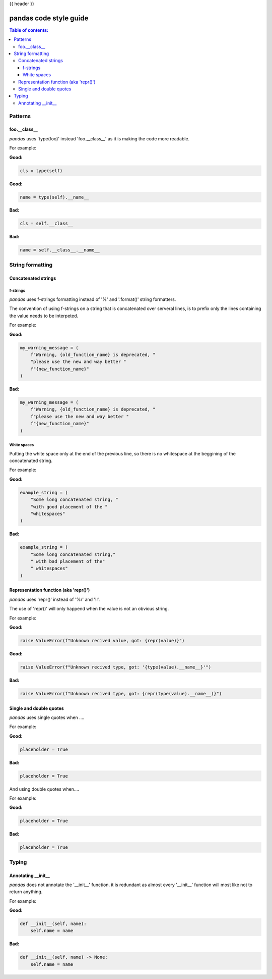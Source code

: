 .. _Not_sure_what_to_put_here:

{{ header }}

=======================
pandas code style guide
=======================

.. contents:: Table of contents:
   :local:

Patterns
========

foo.__class__
-------------

*pandas* uses 'type(foo)' instead 'foo.__class__' as it is making the code more
readable.

For example:

**Good:**

.. code-block:: python

    cls = type(self)

**Good:**

.. code-block:: python

    name = type(self).__name__

**Bad:**

.. code-block:: python

    cls = self.__class__

**Bad:**

.. code-block:: python

    name = self.__class__.__name__

String formatting
=================

Concatenated strings
--------------------

f-strings
~~~~~~~~~

*pandas* uses f-strings formatting instead of '%' and '.format()' string formatters.

The convention of using f-strings on a string that is concatenated over serveral lines,
is to prefix only the lines containing the value needs to be interpeted.

For example:

**Good:**

.. code-block:: python

    my_warning_message = (
        f"Warning, {old_function_name} is deprecated, "
        "please use the new and way better "
        f"{new_function_name}"
    )

**Bad:**

.. code-block:: python

    my_warning_message = (
        f"Warning, {old_function_name} is deprecated, "
        f"please use the new and way better "
        f"{new_function_name}"
    )

White spaces
~~~~~~~~~~~~

Putting the white space only at the end of the previous line, so
there is no whitespace at the beggining of the concatenated string.

For example:

**Good:**

.. code-block:: python

    example_string = (
        "Some long concatenated string, "
        "with good placement of the "
        "whitespaces"
    )

**Bad:**

.. code-block:: python

    example_string = (
        "Some long concatenated string,"
        " with bad placement of the"
        " whitespaces"
    )

Representation function (aka 'repr()')
--------------------------------------

*pandas* uses 'repr()' instead of '%r' and '!r'.

The use of 'repr()' will only happend when the value is not an obvious string.

For example:

**Good:**

.. code-block:: python

    raise ValueError(f"Unknown recived value, got: {repr(value)}")

**Good:**

.. code-block:: python

    raise ValueError(f"Unknown recived type, got: '{type(value).__name__}'")

**Bad:**

.. code-block:: python

    raise ValueError(f"Unknown recived type, got: {repr(type(value).__name__)}")

Single and double quotes
------------------------

*pandas* uses single quotes when ....

For example:

**Good:**

.. code-block:: python

    placeholder = True


**Bad:**

.. code-block:: python

    placeholder = True

And using double quotes when....

For example:

**Good:**

.. code-block:: python

    placeholder = True


**Bad:**

.. code-block:: python

    placeholder = True

Typing
======

Annotating __init__
-------------------

*pandas* does not annotate the '__init__' function. it is redundant
as almost every '__init__' function will most like not to return anything.

For example:

**Good:**

.. code-block:: python

    def __init__(self, name):
        self.name = name

**Bad:**

.. code-block:: python

    def __init__(self, name) -> None:
        self.name = name

